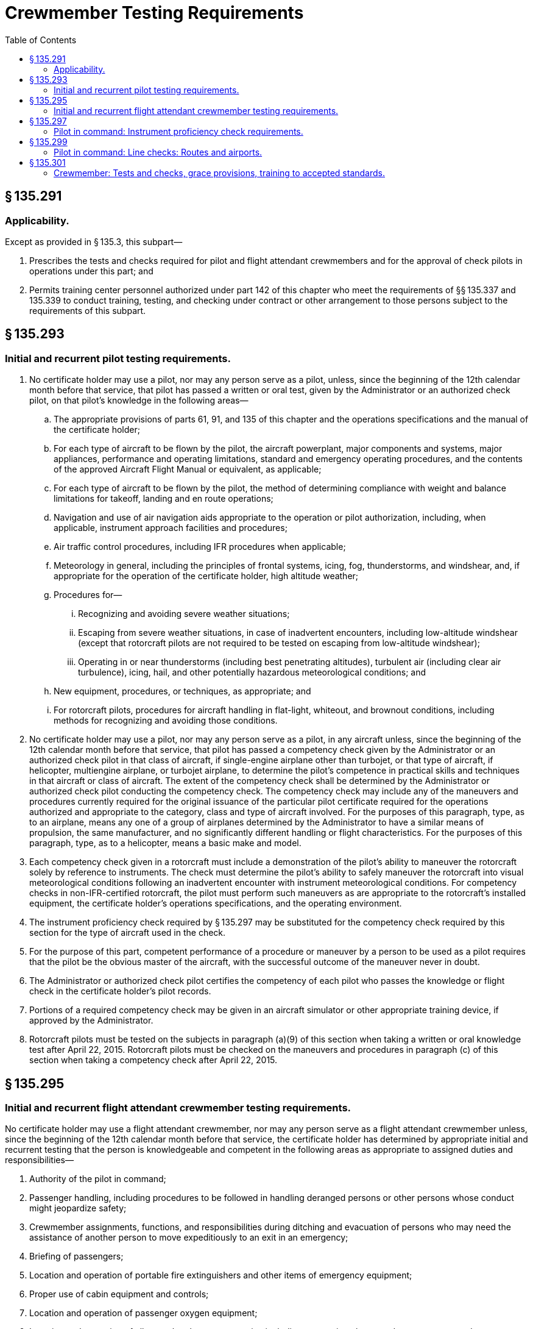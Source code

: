 # Crewmember Testing Requirements
:toc:

## § 135.291

### Applicability.

Except as provided in § 135.3, this subpart—

. Prescribes the tests and checks required for pilot and flight attendant crewmembers and for the approval of check pilots in operations under this part; and
. Permits training center personnel authorized under part 142 of this chapter who meet the requirements of §§ 135.337 and 135.339 to conduct training, testing, and checking under contract or other arrangement to those persons subject to the requirements of this subpart.

## § 135.293

### Initial and recurrent pilot testing requirements.

. No certificate holder may use a pilot, nor may any person serve as a pilot, unless, since the beginning of the 12th calendar month before that service, that pilot has passed a written or oral test, given by the Administrator or an authorized check pilot, on that pilot's knowledge in the following areas—
.. The appropriate provisions of parts 61, 91, and 135 of this chapter and the operations specifications and the manual of the certificate holder;
.. For each type of aircraft to be flown by the pilot, the aircraft powerplant, major components and systems, major appliances, performance and operating limitations, standard and emergency operating procedures, and the contents of the approved Aircraft Flight Manual or equivalent, as applicable;
.. For each type of aircraft to be flown by the pilot, the method of determining compliance with weight and balance limitations for takeoff, landing and en route operations;
.. Navigation and use of air navigation aids appropriate to the operation or pilot authorization, including, when applicable, instrument approach facilities and procedures;
.. Air traffic control procedures, including IFR procedures when applicable;
.. Meteorology in general, including the principles of frontal systems, icing, fog, thunderstorms, and windshear, and, if appropriate for the operation of the certificate holder, high altitude weather;
.. Procedures for—
... Recognizing and avoiding severe weather situations;
... Escaping from severe weather situations, in case of inadvertent encounters, including low-altitude windshear (except that rotorcraft pilots are not required to be tested on escaping from low-altitude windshear);
              
... Operating in or near thunderstorms (including best penetrating altitudes), turbulent air (including clear air turbulence), icing, hail, and other potentially hazardous meteorological conditions; and
.. New equipment, procedures, or techniques, as appropriate; and
.. For rotorcraft pilots, procedures for aircraft handling in flat-light, whiteout, and brownout conditions, including methods for recognizing and avoiding those conditions.
. No certificate holder may use a pilot, nor may any person serve as a pilot, in any aircraft unless, since the beginning of the 12th calendar month before that service, that pilot has passed a competency check given by the Administrator or an authorized check pilot in that class of aircraft, if single-engine airplane other than turbojet, or that type of aircraft, if helicopter, multiengine airplane, or turbojet airplane, to determine the pilot's competence in practical skills and techniques in that aircraft or class of aircraft. The extent of the competency check shall be determined by the Administrator or authorized check pilot conducting the competency check. The competency check may include any of the maneuvers and procedures currently required for the original issuance of the particular pilot certificate required for the operations authorized and appropriate to the category, class and type of aircraft involved. For the purposes of this paragraph, type, as to an airplane, means any one of a group of airplanes determined by the Administrator to have a similar means of propulsion, the same manufacturer, and no significantly different handling or flight characteristics. For the purposes of this paragraph, type, as to a helicopter, means a basic make and model.
. Each competency check given in a rotorcraft must include a demonstration of the pilot's ability to maneuver the rotorcraft solely by reference to instruments. The check must determine the pilot's ability to safely maneuver the rotorcraft into visual meteorological conditions following an inadvertent encounter with instrument meteorological conditions. For competency checks in non-IFR-certified rotorcraft, the pilot must perform such maneuvers as are appropriate to the rotorcraft's installed equipment, the certificate holder's operations specifications, and the operating environment.
. The instrument proficiency check required by § 135.297 may be substituted for the competency check required by this section for the type of aircraft used in the check.
. For the purpose of this part, competent performance of a procedure or maneuver by a person to be used as a pilot requires that the pilot be the obvious master of the aircraft, with the successful outcome of the maneuver never in doubt.
. The Administrator or authorized check pilot certifies the competency of each pilot who passes the knowledge or flight check in the certificate holder's pilot records.
. Portions of a required competency check may be given in an aircraft simulator or other appropriate training device, if approved by the Administrator.
. Rotorcraft pilots must be tested on the subjects in paragraph (a)(9) of this section when taking a written or oral knowledge test after April 22, 2015. Rotorcraft pilots must be checked on the maneuvers and procedures in paragraph (c) of this section when taking a competency check after April 22, 2015.

## § 135.295

### Initial and recurrent flight attendant crewmember testing requirements.

No certificate holder may use a flight attendant crewmember, nor may any person serve as a flight attendant crewmember unless, since the beginning of the 12th calendar month before that service, the certificate holder has determined by appropriate initial and recurrent testing that the person is knowledgeable and competent in the following areas as appropriate to assigned duties and responsibilities—

. Authority of the pilot in command;
. Passenger handling, including procedures to be followed in handling deranged persons or other persons whose conduct might jeopardize safety;
. Crewmember assignments, functions, and responsibilities during ditching and evacuation of persons who may need the assistance of another person to move expeditiously to an exit in an emergency;
. Briefing of passengers;
. Location and operation of portable fire extinguishers and other items of emergency equipment;
. Proper use of cabin equipment and controls;
. Location and operation of passenger oxygen equipment;
. Location and operation of all normal and emergency exits, including evacuation chutes and escape ropes; and
. Seating of persons who may need assistance of another person to move rapidly to an exit in an emergency as prescribed by the certificate holder's operations manual.

## § 135.297

### Pilot in command: Instrument proficiency check requirements.

. No certificate holder may use a pilot, nor may any person serve, as a pilot in command of an aircraft under IFR unless, since the beginning of the 6th calendar month before that service, that pilot has passed an instrument proficiency check under this section administered by the Administrator or an authorized check pilot.
. No pilot may use any type of precision instrument approach procedure under IFR unless, since the beginning of the 6th calendar month before that use, the pilot satisfactorily demonstrated that type of approach procedure. No pilot may use any type of nonprecision approach procedure under IFR unless, since the beginning of the 6th calendar month before that use, the pilot has satisfactorily demonstrated either that type of approach procedure or any other two different types of nonprecision approach procedures. The instrument approach procedure or procedures must include at least one straight-in approach, one circling approach, and one missed approach. Each type of approach procedure demonstrated must be conducted to published minimums for that procedure.
. The instrument proficiency check required by paragraph (a) of this section consists of an oral or written equipment test and a flight check under simulated or actual IFR conditions. The equipment test includes questions on emergency procedures, engine operation, fuel and lubrication systems, power settings, stall speeds, best engine-out speed, propeller and supercharger operations, and hydraulic, mechanical, and electrical systems, as appropriate. The flight check includes navigation by instruments, recovery from simulated emergencies, and standard instrument approaches involving navigational facilities which that pilot is to be authorized to use. Each pilot taking the instrument proficiency check must show that standard of competence required by § 135.293(e).
.. The instrument proficiency check must—
... For a pilot in command of an airplane under § 135.243(a), include the procedures and maneuvers for an airline transport pilot certificate in the particular type of airplane, if appropriate; and
... For a pilot in command of an airplane or helicopter under § 135.243(c), include the procedures and maneuvers for a commercial pilot certificate with an instrument rating and, if required, for the appropriate type rating.
.. The instrument proficiency check must be given by an authorized check airman or by the Administrator.
              
. If the pilot in command is assigned to pilot only one type of aircraft, that pilot must take the instrument proficiency check required by paragraph (a) of this section in that type of aircraft.
. If the pilot in command is assigned to pilot more than one type of aircraft, that pilot must take the instrument proficiency check required by paragraph (a) of this section in each type of aircraft to which that pilot is assigned, in rotation, but not more than one flight check during each period described in paragraph (a) of this section.
. If the pilot in command is assigned to pilot both single-engine and multiengine aircraft, that pilot must initially take the instrument proficiency check required by paragraph (a) of this section in a multiengine aircraft, and each succeeding check alternately in single-engine and multiengine aircraft, but not more than one flight check during each period described in paragraph (a) of this section. Portions of a required flight check may be given in an aircraft simulator or other appropriate training device, if approved by the Administrator.
. If the pilot in command is authorized to use an autopilot system in place of a second in command, that pilot must show, during the required instrument proficiency check, that the pilot is able (without a second in command) both with and without using the autopilot to—
.. Conduct instrument operations competently; and
.. Properly conduct air-ground communications and comply with complex air traffic control instructions.
.. Each pilot taking the autopilot check must show that, while using the autopilot, the airplane can be operated as proficiently as it would be if a second in command were present to handle air-ground communications and air traffic control instructions. The autopilot check need only be demonstrated once every 12 calendar months during the instrument proficiency check required under paragraph (a) of this section.

## § 135.299

### Pilot in command: Line checks: Routes and airports.

. No certificate holder may use a pilot, nor may any person serve, as a pilot in command of a flight unless, since the beginning of the 12th calendar month before that service, that pilot has passed a flight check in one of the types of aircraft which that pilot is to fly. The flight check shall—
.. Be given by an approved check pilot or by the Administrator;
.. Consist of at least one flight over one route segment; and
.. Include takeoffs and landings at one or more representative airports. In addition to the requirements of this paragraph, for a pilot authorized to conduct IFR operations, at least one flight shall be flown over a civil airway, an approved off-airway route, or a portion of either of them.
. The pilot who conducts the check shall determine whether the pilot being checked satisfactorily performs the duties and responsibilities of a pilot in command in operations under this part, and shall so certify in the pilot training record.
. Each certificate holder shall establish in the manual required by § 135.21 a procedure which will ensure that each pilot who has not flown over a route and into an airport within the preceding 90 days will, before beginning the flight, become familiar with all available information required for the safe operation of that flight.

## § 135.301

### Crewmember: Tests and checks, grace provisions, training to accepted standards.

. If a crewmember who is required to take a test or a flight check under this part, completes the test or flight check in the calendar month before or after the calendar month in which it is required, that crewmember is considered to have completed the test or check in the calendar month in which it is required.
              
. If a pilot being checked under this subpart fails any of the required maneuvers, the person giving the check may give additional training to the pilot during the course of the check. In addition to repeating the maneuvers failed, the person giving the check may require the pilot being checked to repeat any other maneuvers that are necessary to determine the pilot's proficiency. If the pilot being checked is unable to demonstrate satisfactory performance to the person conducting the check, the certificate holder may not use the pilot, nor may the pilot serve, as a flight crewmember in operations under this part until the pilot has satisfactorily completed the check.

